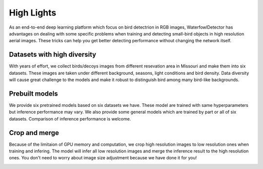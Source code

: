 
High Lights
=============================
As an end-to-end deep learning platform which focus on bird detectrion in RGB images, WaterfowlDetector has advantages on dealing with some specific problems when training and detecting small-bird objects in high resolution aerial images. These tricks can help you get better detecting performance without changing the network itself.

Datasets with high diversity
-------------------------------
With years of effort, we collect birds/decoys images from different resevation area in Missouri and make them into six datasets. These images are taken under different background, seasons, light conditions and bird density. Data diversity will cause great challenge to the models and make it robust to distinguish bird among many bird-like backgrounds. 


Prebuilt models 
------------------------
We provide six pretrained models based on six datasets we have. These model are trained with same hyperparameters but inference performance may vary. We also provide some general models which are trained by part or all of six datasets. Comparison of inference performance is welcome.    


Crop and merge
-------------------------

Because of the limitaion of GPU memory and computation, we crop high resolution images to low resolution ones when training and infering. The model will infer all low resolution images and merge the inference result to the high resolution ones. You don't need to worry about image size adjustment because we have done it for you!

.. image:: _static/crop.png
   :align: center



